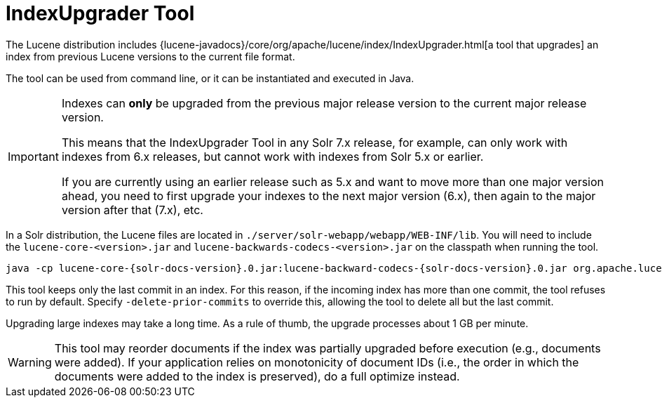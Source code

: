 = IndexUpgrader Tool
// Licensed to the Apache Software Foundation (ASF) under one
// or more contributor license agreements.  See the NOTICE file
// distributed with this work for additional information
// regarding copyright ownership.  The ASF licenses this file
// to you under the Apache License, Version 2.0 (the
// "License"); you may not use this file except in compliance
// with the License.  You may obtain a copy of the License at
//
//   http://www.apache.org/licenses/LICENSE-2.0
//
// Unless required by applicable law or agreed to in writing,
// software distributed under the License is distributed on an
// "AS IS" BASIS, WITHOUT WARRANTIES OR CONDITIONS OF ANY
// KIND, either express or implied.  See the License for the
// specific language governing permissions and limitations
// under the License.

The Lucene distribution includes {lucene-javadocs}/core/org/apache/lucene/index/IndexUpgrader.html[a tool that upgrades] an index from previous Lucene versions to the current file format.

The tool can be used from command line, or it can be instantiated and executed in Java.

[IMPORTANT]
====
Indexes can *only* be upgraded from the previous major release version to the current major release version.

This means that the IndexUpgrader Tool in any Solr 7.x release, for example, can only work with indexes from 6.x releases, but cannot work with indexes from Solr 5.x or earlier.

If you are currently using an earlier release such as 5.x and want to move more than one major version ahead, you need to first upgrade your indexes to the next major version (6.x), then again to the major version after that (7.x), etc.
====

In a Solr distribution, the Lucene files are located in `./server/solr-webapp/webapp/WEB-INF/lib`. You will need to include the `lucene-core-<version>.jar` and `lucene-backwards-codecs-<version>.jar` on the classpath when running the tool.

[source,bash,subs="attributes"]
----
java -cp lucene-core-{solr-docs-version}.0.jar:lucene-backward-codecs-{solr-docs-version}.0.jar org.apache.lucene.index.IndexUpgrader [-delete-prior-commits] [-verbose] /path/to/index
----

This tool keeps only the last commit in an index. For this reason, if the incoming index has more than one commit, the tool refuses to run by default. Specify `-delete-prior-commits` to override this, allowing the tool to delete all but the last commit.

Upgrading large indexes may take a long time. As a rule of thumb, the upgrade processes about 1 GB per minute.

[WARNING]
====
This tool may reorder documents if the index was partially upgraded before execution (e.g., documents were added). If your application relies on monotonicity of document IDs (i.e., the order in which the documents were added to the index is preserved), do a full optimize instead.
====
